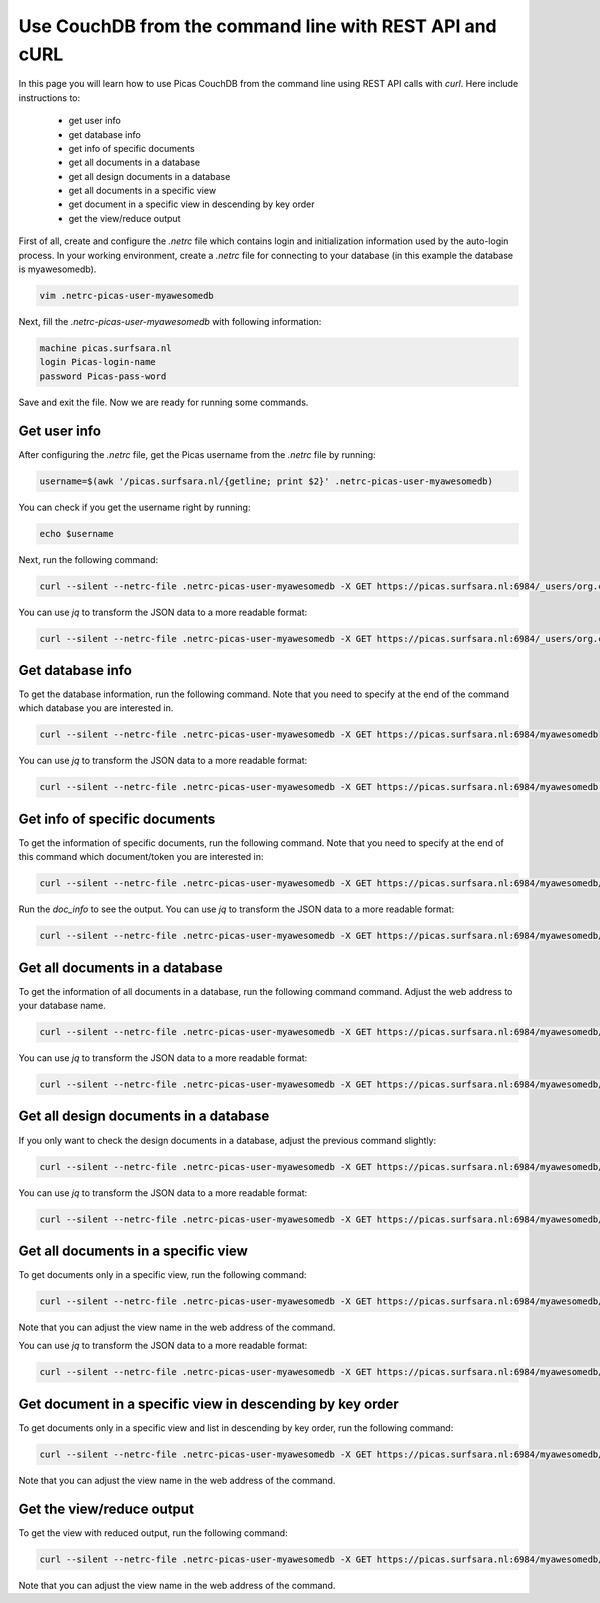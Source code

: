 .. _CouchDB-REST-API:
*****************
Use CouchDB from the command line with REST API and cURL
*****************

In this page you will learn how to use Picas CouchDB from the command line using REST API calls with `curl`. Here include instructions to: 

     * get user info
     * get database info
     * get info of specific documents
     * get all documents in a database
     * get all design documents in a database
     * get all documents in a specific view
     * get document in a specific view in descending by key order
     * get the view/reduce output 


First of all, create and configure the `.netrc` file which contains login and initialization information used by the auto-login process. 
In your working environment, create a `.netrc` file for connecting to your database (in this example the database is myawesomedb).
  
.. code-block:: bash
  
   vim .netrc-picas-user-myawesomedb

Next, fill the `.netrc-picas-user-myawesomedb` with following information:

.. code-block:: bash
  
   machine picas.surfsara.nl
   login Picas-login-name
   password Picas-pass-word

Save and exit the file. Now we are ready for running some commands. 

  
.. _get-user-info:

Get user info
===============================
After configuring the `.netrc` file, get the Picas username from the `.netrc` file by running:
  
.. code-block:: bash
  
   username=$(awk '/picas.surfsara.nl/{getline; print $2}' .netrc-picas-user-myawesomedb)

You can check if you get the username right by running:
  
.. code-block:: bash
  
   echo $username

Next, run the following command:
  
.. code-block:: bash
  
   curl --silent --netrc-file .netrc-picas-user-myawesomedb -X GET https://picas.surfsara.nl:6984/_users/org.couchdb.user:$username

You can use `jq` to transform the JSON data to a more readable format:
  
.. code-block:: bash
  
   curl --silent --netrc-file .netrc-picas-user-myawesomedb -X GET https://picas.surfsara.nl:6984/_users/org.couchdb.user:$username | jq .
  



.. _get-database-info:

Get database info
===============================
To get the database information, run the following command. Note that you need to specify at the end of the command which database you are interested in. 
  
.. code-block:: bash
  
   curl --silent --netrc-file .netrc-picas-user-myawesomedb -X GET https://picas.surfsara.nl:6984/myawesomedb


You can use `jq` to transform the JSON data to a more readable format:
  
.. code-block:: bash
  
   curl --silent --netrc-file .netrc-picas-user-myawesomedb -X GET https://picas.surfsara.nl:6984/myawesomedb | jq .



.. _get-specific-document-info:

Get info of specific documents
===============================
To get the information of specific documents, run the following command. Note that you need to specify at the end of this command which document/token you are interested in:
  
.. code-block:: bash
  
   curl --silent --netrc-file .netrc-picas-user-myawesomedb -X GET https://picas.surfsara.nl:6984/myawesomedb/token_0


Run the `doc_info` to see the output. You can use `jq` to transform the JSON data to a more readable format:
  
.. code-block:: bash
  
   curl --silent --netrc-file .netrc-picas-user-myawesomedb -X GET https://picas.surfsara.nl:6984/myawesomedb/token_0 | jq .




.. _get-all-document:

Get all documents in a database
===============================
To get the information of all documents in a database, run the following command command. Adjust the web address to your database name.
  
.. code-block:: bash
  
   curl --silent --netrc-file .netrc-picas-user-myawesomedb -X GET https://picas.surfsara.nl:6984/myawesomedb/_all_docs/

You can use `jq` to transform the JSON data to a more readable format:
  
.. code-block:: bash
  
   curl --silent --netrc-file .netrc-picas-user-myawesomedb -X GET https://picas.surfsara.nl:6984/myawesomedb/_all_docs/ | jq .



.. _get-design-document:

Get all design documents in a database
===============================
If you only want to check the design documents in a database, adjust the previous command slightly:
  
.. code-block:: bash
  
   curl --silent --netrc-file .netrc-picas-user-myawesomedb -X GET https://picas.surfsara.nl:6984/myawesomedb/_design_docs


You can use `jq` to transform the JSON data to a more readable format:
  
.. code-block:: bash

   curl --silent --netrc-file .netrc-picas-user-myawesomedb -X GET https://picas.surfsara.nl:6984/myawesomedb/_design_docs | jq .




.. _get-docs-specific-view:

Get all documents in a specific view
===============================
To get documents only in a specific view, run the following command:
  
.. code-block:: bash
  
   curl --silent --netrc-file .netrc-picas-user-myawesomedb -X GET https://picas.surfsara.nl:6984/myawesomedb/_design/Monitor/_view/todo

Note that you can adjust the view name in the web address of the command.

You can use `jq` to transform the JSON data to a more readable format:
  
.. code-block:: bash
  
   curl --silent --netrc-file .netrc-picas-user-myawesomedb -X GET https://picas.surfsara.nl:6984/myawesomedb/_design/Monitor/_view/todo | jq .




.. _get-docs-descending:

Get document in a specific view in descending by key order
===============================
To get documents only in a specific view and list in descending by key order, run the following command:
  
.. code-block:: bash
  
   curl --silent --netrc-file .netrc-picas-user-myawesomedb -X GET https://picas.surfsara.nl:6984/myawesomedb/_design/Monitor/_view/todo?descending=true"

Note that you can adjust the view name in the web address of the command.




.. _get-reduce-output:

Get the view/reduce output
===============================
To get the view with reduced output, run the following command:
  
.. code-block:: bash
  
   curl --silent --netrc-file .netrc-picas-user-myawesomedb -X GET https://picas.surfsara.nl:6984/myawesomedb/_design/Monitor/_view/overview_total?group=true

Note that you can adjust the view name in the web address of the command.

